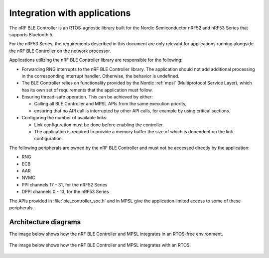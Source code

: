 .. _ble_controller_readme:

Integration with applications
=============================

The nRF BLE Controller is an RTOS-agnostic library built for the Nordic Semiconductor nRF52 and nRF53 Series that supports Bluetooth 5.

For the nRF53 Series, the requirements described in this document are only relevant for applications running alongside the nRF BLE Controller on the network processor.

Applications utilizing the nRF BLE Controller library are responsible for
the following:

-  Forwarding RNG interrupts to the nRF BLE Controller library.
   The application should not add additional processing in the
   corresponding interrupt handler.
   Otherwise, the behavior is undefined.
-  The BLE Controller relies on functionality provided by the Nordic :ref:`mpsl` (Multiprotocol Service Layer),
   which has its own set of requirements that the application must follow.
-  Ensuring thread-safe operation. This can be achieved by either:

   -  Calling all BLE Controller and MPSL APIs from the same execution priority,
   -  ensuring that no API call is interrupted by other API calls, for example
      by using critical sections.

-  Configuring the number of available links:

   -  Link configuration must be done before enabling the controller.
   -  The application is required to provide a memory buffer the size of
      which is dependent on the link configuration.


The following peripherals are owned by the nRF BLE Controller and must not be accessed directly by the application:

-  RNG
-  ECB
-  AAR
-  NVMC
-  PPI channels 17 - 31, for the nRF52 Series
-  DPPI channels 0 - 13, for the nRF53 Series

The APIs provided in :file:`ble_controller_soc.h` and in MPSL give the
application limited access to some of these peripherals.

Architecture diagrams
---------------------

The image below shows how the nRF BLE Controller and MPSL integrates in an
RTOS-free environment.

.. figure:: pic/Architecture_Without_RTOS.svg

The image below shows how the nRF BLE Controller and MPSL integrates with an RTOS.

.. figure:: pic/Architecture_With_RTOS.svg
